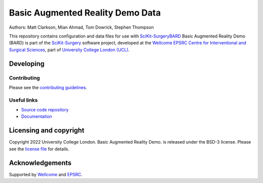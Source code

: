 Basic Augmented Reality Demo Data
=================================

.. image:: https://github.com/SciKit-Surgery/scikit-surgerybard/raw/master/sksbard_logo.png
   :height: 128px
   :width: 128px
   :target: https://github.com/SciKit-Surgery/bard-data
   :alt: Logo

.. image:: https://img.shields.io/badge/Video-BARD-blueviolet
   :target: https://youtu.be/frviS--x5y4
   :alt: SciKit-SurgeryBARD Demonstration on YouTube

.. image:: https://img.shields.io/badge/Cite-SciKit--Surgery-informational
   :target: https://doi.org/10.1007/s11548-020-02180-5
   :alt: The SciKit-Surgery paper

.. image:: https://img.shields.io/twitter/follow/scikit_surgery?style=social
   :target: https://twitter.com/scikit_surgery?ref_src=twsrc%5Etfw
   :alt: Follow scikit_surgery on twitter


Authors: Matt Clarkson, Mian Ahmad, Tom Dowrick, Stephen Thompson

This repository contains configuration and data files for use with `SciKit-SurgeryBARD`_
Basic Augmented Reality Demo (BARD) is part of the `SciKit-Surgery`_ software project, developed at the `Wellcome EPSRC Centre for Interventional and Surgical Sciences`_, part of `University College London (UCL)`_.

Developing
----------

Contributing
^^^^^^^^^^^^

Please see the `contributing guidelines`_.


Useful links
^^^^^^^^^^^^

* `Source code repository`_
* `Documentation`_


Licensing and copyright
-----------------------

Copyright 2022 University College London.
Basic Augmented Reality Demo. is released under the BSD-3 license. Please see the `license file`_ for details.


Acknowledgements
----------------

Supported by `Wellcome`_ and `EPSRC`_.


.. _`Wellcome EPSRC Centre for Interventional and Surgical Sciences`: http://www.ucl.ac.uk/weiss
.. _`source code repository`: https://github.com/SciKit-Surgery/scikit-surgerybard
.. _`Documentation`: https://scikit-surgerybard.readthedocs.io
.. _`SciKit-Surgery`: https://github.com/SciKit-Surgery/scikit-surgery/
.. _`SciKit-SurgeryBARD`: https://github.com/SciKit-Surgery/scikit-surgerybard/
.. _`University College London (UCL)`: http://www.ucl.ac.uk/
.. _`Wellcome`: https://wellcome.ac.uk/
.. _`EPSRC`: https://www.epsrc.ac.uk/
.. _`contributing guidelines`: https://github.com/SciKit-Surgery/scikit-surgerybard/blob/master/CONTRIBUTING.rst
.. _`license file`: https://github.com/SciKit-Surgery/bard-data/blob/master/LICENSE

